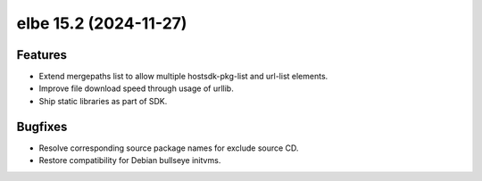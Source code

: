 elbe 15.2 (2024-11-27)
======================

Features
--------

- Extend mergepaths list to allow multiple hostsdk-pkg-list and url-list elements.
- Improve file download speed through usage of urllib.
- Ship static libraries as part of SDK.


Bugfixes
--------

- Resolve corresponding source package names for exclude source CD.
- Restore compatibility for Debian bullseye initvms.
